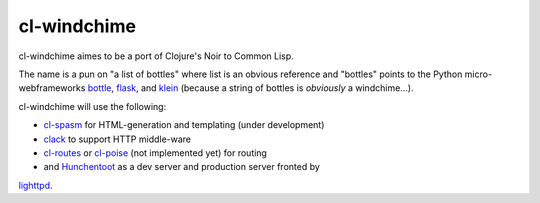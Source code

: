 cl-windchime
============

cl-windchime aimes to be a port of Clojure's Noir to Common Lisp.

The name is a pun on "a list of bottles" where list is an obvious reference and
"bottles" points to the Python micro-webframeworks `bottle`_, `flask`_, and
`klein`_ (because a string of bottles is *obviously* a windchime...).

cl-windchime will use the following:

* `cl-spasm`_ for HTML-generation and templating (under development)

* `clack`_ to support HTTP middle-ware

* `cl-routes`_ or `cl-poise`_ (not implemented yet) for routing

* and `Hunchentoot`_ as a dev server and production server fronted by
`lighttpd`_.

.. Links:
.. _bottle: http://bottlepy.org/
.. _flask: http://flask.pocoo.org/
.. _klein: https://github.com/twisted/klein
.. _cl-spasm: https://github.com/windchime/cl-spasm
.. _clack: http://clacklisp.org/
.. _cl-routes: https://github.com/archimag/cl-routes
.. _cl-poise: https://github.com/windchime/cl-poise
.. _Hunchentoot: http://weitz.de/hunchentoot/
.. _lighttpd: http://www.lighttpd.net/
